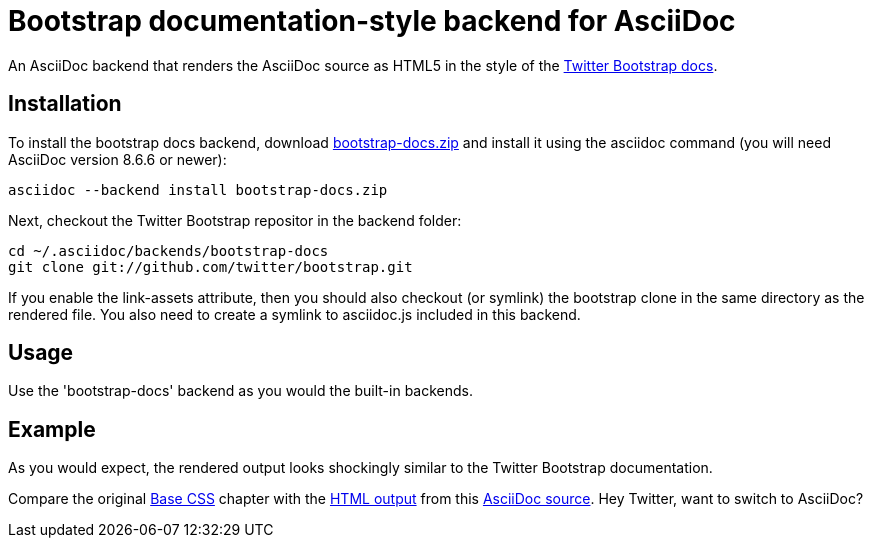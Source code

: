 = Bootstrap documentation-style backend for AsciiDoc

An AsciiDoc backend that renders the AsciiDoc source as HTML5 in the style of the http://twitter.github.com/bootstrap[Twitter Bootstrap docs].

== Installation

To install the bootstrap docs backend, download https://github.com/downloads/mojavelinux/asciidoc-bootstrap-docs-backend/bootstrap-docs.zip[bootstrap-docs.zip] and install it using the asciidoc command (you will need AsciiDoc version 8.6.6 or newer):

 asciidoc --backend install bootstrap-docs.zip

Next, checkout the Twitter Bootstrap repositor in the backend folder:

 cd ~/.asciidoc/backends/bootstrap-docs
 git clone git://github.com/twitter/bootstrap.git

If you enable the link-assets attribute, then you should also checkout (or symlink) the bootstrap clone in the same directory as the rendered file. You also need to create a symlink to asciidoc.js included in this backend.

== Usage

Use the 'bootstrap-docs' backend as you would the built-in backends.

== Example

As you would expect, the rendered output looks shockingly similar to the Twitter Bootstrap documentation.

Compare the original http://twitter.github.com/bootstrap/base-css.html[Base CSS] chapter with the http://cloud.github.com/downloads/mojavelinux/asciidoc-bootstrap-docs-backend/example.html[HTML output] from this https://raw.github.com/mojavelinux/asciidoc-bootstrap-docs-backend/master/examples/base-css-book.asciidoc[AsciiDoc source]. Hey Twitter, want to switch to AsciiDoc?
